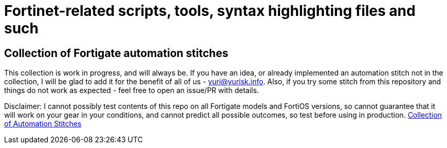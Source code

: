 = Fortinet-related scripts, tools, syntax highlighting files and such

== Collection of Fortigate automation stitches
This collection is work in progress, and will always be. If you have an idea, or already implemented an automation 
stitch not in the collection, I will be glad to add it for the benefit of all of us - yuri@yurisk.info. Also, if you try some stitch from this repository and things do not work as expected - feel free to open an issue/PR with details. 

Disclaimer: I cannot possibly test contents of this repo on all Fortigate models and FortiOS versions, so cannot guarantee 
that it will work on your gear in your conditions, and cannot predict all possible outcomes, so test before using in production.
https://github.com/yuriskinfo/Fortinet-tools/tree/main/Fortigate-automation-stitches#collection-of-fortigate-automation-stitches[Collection of Automation Stitches]



